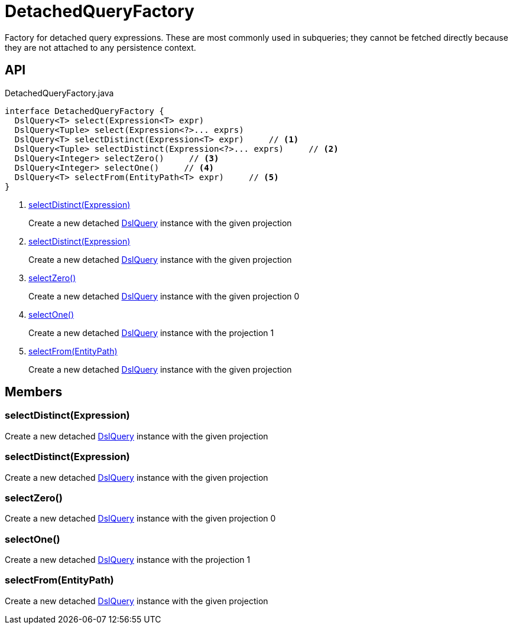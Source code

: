 = DetachedQueryFactory
:Notice: Licensed to the Apache Software Foundation (ASF) under one or more contributor license agreements. See the NOTICE file distributed with this work for additional information regarding copyright ownership. The ASF licenses this file to you under the Apache License, Version 2.0 (the "License"); you may not use this file except in compliance with the License. You may obtain a copy of the License at. http://www.apache.org/licenses/LICENSE-2.0 . Unless required by applicable law or agreed to in writing, software distributed under the License is distributed on an "AS IS" BASIS, WITHOUT WARRANTIES OR  CONDITIONS OF ANY KIND, either express or implied. See the License for the specific language governing permissions and limitations under the License.

Factory for detached query expressions. These are most commonly used in subqueries; they cannot be fetched directly because they are not attached to any persistence context.

== API

[source,java]
.DetachedQueryFactory.java
----
interface DetachedQueryFactory {
  DslQuery<T> select(Expression<T> expr)
  DslQuery<Tuple> select(Expression<?>... exprs)
  DslQuery<T> selectDistinct(Expression<T> expr)     // <.>
  DslQuery<Tuple> selectDistinct(Expression<?>... exprs)     // <.>
  DslQuery<Integer> selectZero()     // <.>
  DslQuery<Integer> selectOne()     // <.>
  DslQuery<T> selectFrom(EntityPath<T> expr)     // <.>
}
----

<.> xref:#selectDistinct_Expression[selectDistinct(Expression)]
+
--
Create a new detached xref:refguide:persistence:index/querydsl/applib/query/DslQuery.adoc[DslQuery] instance with the given projection
--
<.> xref:#selectDistinct_Expression[selectDistinct(Expression)]
+
--
Create a new detached xref:refguide:persistence:index/querydsl/applib/query/DslQuery.adoc[DslQuery] instance with the given projection
--
<.> xref:#selectZero_[selectZero()]
+
--
Create a new detached xref:refguide:persistence:index/querydsl/applib/query/DslQuery.adoc[DslQuery] instance with the given projection 0
--
<.> xref:#selectOne_[selectOne()]
+
--
Create a new detached xref:refguide:persistence:index/querydsl/applib/query/DslQuery.adoc[DslQuery] instance with the projection 1
--
<.> xref:#selectFrom_EntityPath[selectFrom(EntityPath)]
+
--
Create a new detached xref:refguide:persistence:index/querydsl/applib/query/DslQuery.adoc[DslQuery] instance with the given projection
--

== Members

[#selectDistinct_Expression]
=== selectDistinct(Expression)

Create a new detached xref:refguide:persistence:index/querydsl/applib/query/DslQuery.adoc[DslQuery] instance with the given projection

[#selectDistinct_Expression]
=== selectDistinct(Expression)

Create a new detached xref:refguide:persistence:index/querydsl/applib/query/DslQuery.adoc[DslQuery] instance with the given projection

[#selectZero_]
=== selectZero()

Create a new detached xref:refguide:persistence:index/querydsl/applib/query/DslQuery.adoc[DslQuery] instance with the given projection 0

[#selectOne_]
=== selectOne()

Create a new detached xref:refguide:persistence:index/querydsl/applib/query/DslQuery.adoc[DslQuery] instance with the projection 1

[#selectFrom_EntityPath]
=== selectFrom(EntityPath)

Create a new detached xref:refguide:persistence:index/querydsl/applib/query/DslQuery.adoc[DslQuery] instance with the given projection

